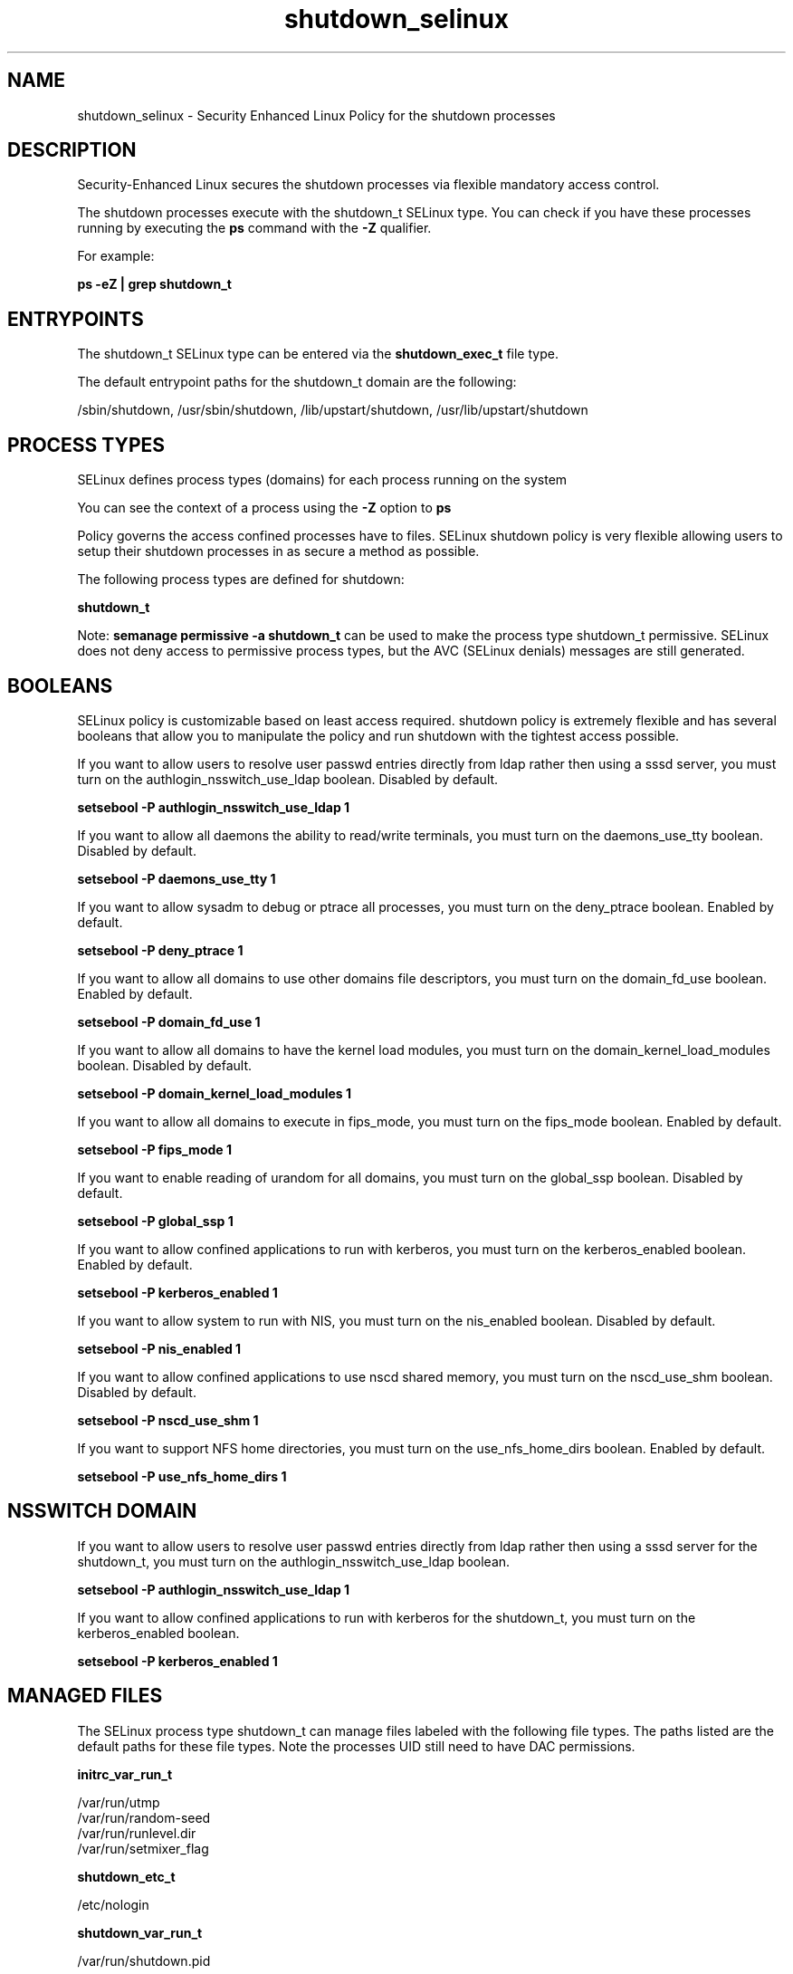 .TH  "shutdown_selinux"  "8"  "13-01-16" "shutdown" "SELinux Policy documentation for shutdown"
.SH "NAME"
shutdown_selinux \- Security Enhanced Linux Policy for the shutdown processes
.SH "DESCRIPTION"

Security-Enhanced Linux secures the shutdown processes via flexible mandatory access control.

The shutdown processes execute with the shutdown_t SELinux type. You can check if you have these processes running by executing the \fBps\fP command with the \fB\-Z\fP qualifier.

For example:

.B ps -eZ | grep shutdown_t


.SH "ENTRYPOINTS"

The shutdown_t SELinux type can be entered via the \fBshutdown_exec_t\fP file type.

The default entrypoint paths for the shutdown_t domain are the following:

/sbin/shutdown, /usr/sbin/shutdown, /lib/upstart/shutdown, /usr/lib/upstart/shutdown
.SH PROCESS TYPES
SELinux defines process types (domains) for each process running on the system
.PP
You can see the context of a process using the \fB\-Z\fP option to \fBps\bP
.PP
Policy governs the access confined processes have to files.
SELinux shutdown policy is very flexible allowing users to setup their shutdown processes in as secure a method as possible.
.PP
The following process types are defined for shutdown:

.EX
.B shutdown_t
.EE
.PP
Note:
.B semanage permissive -a shutdown_t
can be used to make the process type shutdown_t permissive. SELinux does not deny access to permissive process types, but the AVC (SELinux denials) messages are still generated.

.SH BOOLEANS
SELinux policy is customizable based on least access required.  shutdown policy is extremely flexible and has several booleans that allow you to manipulate the policy and run shutdown with the tightest access possible.


.PP
If you want to allow users to resolve user passwd entries directly from ldap rather then using a sssd server, you must turn on the authlogin_nsswitch_use_ldap boolean. Disabled by default.

.EX
.B setsebool -P authlogin_nsswitch_use_ldap 1

.EE

.PP
If you want to allow all daemons the ability to read/write terminals, you must turn on the daemons_use_tty boolean. Disabled by default.

.EX
.B setsebool -P daemons_use_tty 1

.EE

.PP
If you want to allow sysadm to debug or ptrace all processes, you must turn on the deny_ptrace boolean. Enabled by default.

.EX
.B setsebool -P deny_ptrace 1

.EE

.PP
If you want to allow all domains to use other domains file descriptors, you must turn on the domain_fd_use boolean. Enabled by default.

.EX
.B setsebool -P domain_fd_use 1

.EE

.PP
If you want to allow all domains to have the kernel load modules, you must turn on the domain_kernel_load_modules boolean. Disabled by default.

.EX
.B setsebool -P domain_kernel_load_modules 1

.EE

.PP
If you want to allow all domains to execute in fips_mode, you must turn on the fips_mode boolean. Enabled by default.

.EX
.B setsebool -P fips_mode 1

.EE

.PP
If you want to enable reading of urandom for all domains, you must turn on the global_ssp boolean. Disabled by default.

.EX
.B setsebool -P global_ssp 1

.EE

.PP
If you want to allow confined applications to run with kerberos, you must turn on the kerberos_enabled boolean. Enabled by default.

.EX
.B setsebool -P kerberos_enabled 1

.EE

.PP
If you want to allow system to run with NIS, you must turn on the nis_enabled boolean. Disabled by default.

.EX
.B setsebool -P nis_enabled 1

.EE

.PP
If you want to allow confined applications to use nscd shared memory, you must turn on the nscd_use_shm boolean. Disabled by default.

.EX
.B setsebool -P nscd_use_shm 1

.EE

.PP
If you want to support NFS home directories, you must turn on the use_nfs_home_dirs boolean. Enabled by default.

.EX
.B setsebool -P use_nfs_home_dirs 1

.EE

.SH NSSWITCH DOMAIN

.PP
If you want to allow users to resolve user passwd entries directly from ldap rather then using a sssd server for the shutdown_t, you must turn on the authlogin_nsswitch_use_ldap boolean.

.EX
.B setsebool -P authlogin_nsswitch_use_ldap 1
.EE

.PP
If you want to allow confined applications to run with kerberos for the shutdown_t, you must turn on the kerberos_enabled boolean.

.EX
.B setsebool -P kerberos_enabled 1
.EE

.SH "MANAGED FILES"

The SELinux process type shutdown_t can manage files labeled with the following file types.  The paths listed are the default paths for these file types.  Note the processes UID still need to have DAC permissions.

.br
.B initrc_var_run_t

	/var/run/utmp
.br
	/var/run/random-seed
.br
	/var/run/runlevel\.dir
.br
	/var/run/setmixer_flag
.br

.br
.B shutdown_etc_t

	/etc/nologin
.br

.br
.B shutdown_var_run_t

	/var/run/shutdown\.pid
.br

.br
.B systemd_passwd_var_run_t

	/var/run/systemd/ask-password(/.*)?
.br
	/var/run/systemd/ask-password-block(/.*)?
.br

.br
.B wtmp_t

	/var/log/wtmp.*
.br

.SH FILE CONTEXTS
SELinux requires files to have an extended attribute to define the file type.
.PP
You can see the context of a file using the \fB\-Z\fP option to \fBls\bP
.PP
Policy governs the access confined processes have to these files.
SELinux shutdown policy is very flexible allowing users to setup their shutdown processes in as secure a method as possible.
.PP

.PP
.B STANDARD FILE CONTEXT

SELinux defines the file context types for the shutdown, if you wanted to
store files with these types in a diffent paths, you need to execute the semanage command to sepecify alternate labeling and then use restorecon to put the labels on disk.

.B semanage fcontext -a -t shutdown_etc_t '/srv/shutdown/content(/.*)?'
.br
.B restorecon -R -v /srv/myshutdown_content

Note: SELinux often uses regular expressions to specify labels that match multiple files.

.I The following file types are defined for shutdown:


.EX
.PP
.B shutdown_etc_t
.EE

- Set files with the shutdown_etc_t type, if you want to store shutdown files in the /etc directories.


.EX
.PP
.B shutdown_exec_t
.EE

- Set files with the shutdown_exec_t type, if you want to transition an executable to the shutdown_t domain.

.br
.TP 5
Paths:
/sbin/shutdown, /usr/sbin/shutdown, /lib/upstart/shutdown, /usr/lib/upstart/shutdown

.EX
.PP
.B shutdown_var_run_t
.EE

- Set files with the shutdown_var_run_t type, if you want to store the shutdown files under the /run or /var/run directory.


.PP
Note: File context can be temporarily modified with the chcon command.  If you want to permanently change the file context you need to use the
.B semanage fcontext
command.  This will modify the SELinux labeling database.  You will need to use
.B restorecon
to apply the labels.

.SH "COMMANDS"
.B semanage fcontext
can also be used to manipulate default file context mappings.
.PP
.B semanage permissive
can also be used to manipulate whether or not a process type is permissive.
.PP
.B semanage module
can also be used to enable/disable/install/remove policy modules.

.B semanage boolean
can also be used to manipulate the booleans

.PP
.B system-config-selinux
is a GUI tool available to customize SELinux policy settings.

.SH AUTHOR
This manual page was auto-generated using
.B "sepolicy manpage"
by Dan Walsh.

.SH "SEE ALSO"
selinux(8), shutdown(8), semanage(8), restorecon(8), chcon(1), sepolicy(8)
, setsebool(8)